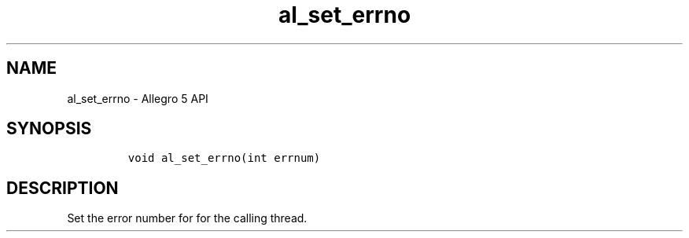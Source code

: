 .TH "al_set_errno" "3" "" "Allegro reference manual" ""
.SH NAME
.PP
al_set_errno \- Allegro 5 API
.SH SYNOPSIS
.IP
.nf
\f[C]


void\ al_set_errno(int\ errnum)
\f[]
.fi
.SH DESCRIPTION
.PP
Set the error number for for the calling thread.
